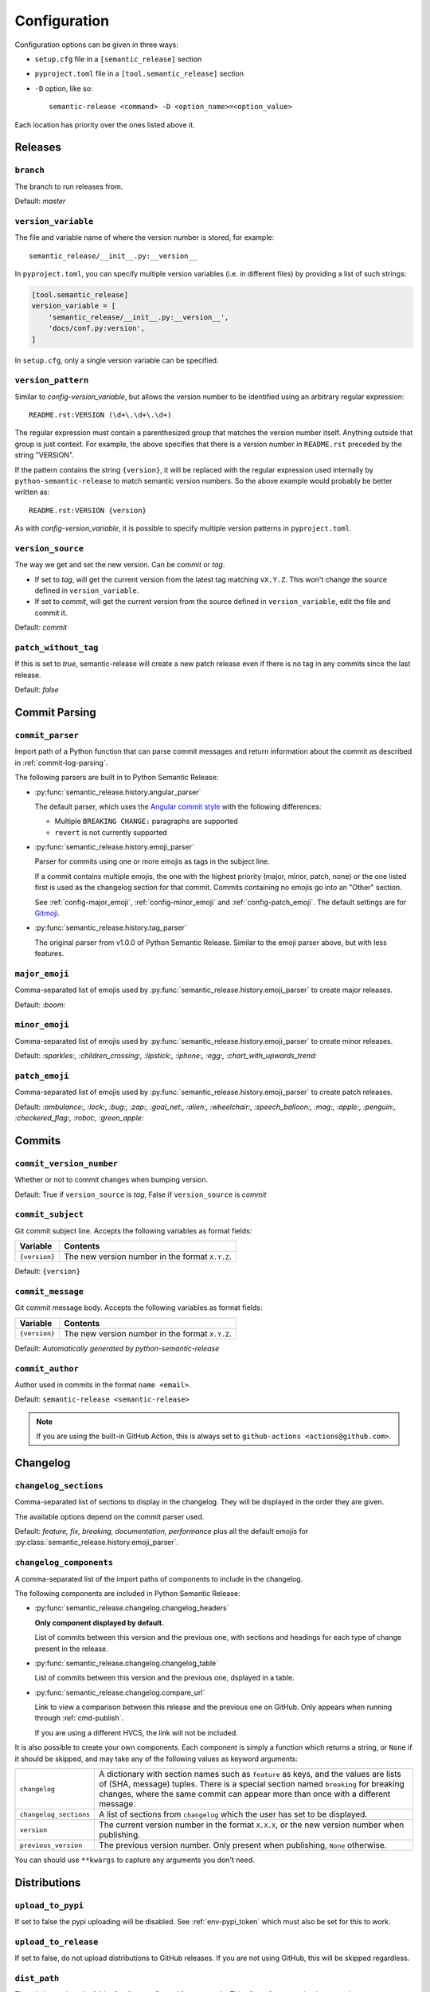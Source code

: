.. _configuration:

Configuration
*************

Configuration options can be given in three ways:

- ``setup.cfg`` file in a ``[semantic_release]`` section
- ``pyproject.toml`` file in a ``[tool.semantic_release]`` section
- ``-D`` option, like so::

    semantic-release <command> -D <option_name>=<option_value>

Each location has priority over the ones listed above it.


Releases
========

.. _config-branch:

``branch``
----------
The branch to run releases from.

Default: `master`

.. _config-version_variable:

``version_variable``
--------------------
The file and variable name of where the version number is stored, for example::

    semantic_release/__init__.py:__version__

In ``pyproject.toml``, you can specify multiple version variables (i.e. in 
different files) by providing a list of such strings:

.. code-block:: toml

    [tool.semantic_release]
    version_variable = [
        'semantic_release/__init__.py:__version__',
        'docs/conf.py:version',
    ]

In ``setup.cfg``, only a single version variable can be specified.

.. _config-version_pattern:

``version_pattern``
-------------------
Similar to `config-version_variable`, but allows the version number to be 
identified using an arbitrary regular expression::

    README.rst:VERSION (\d+\.\d+\.\d+)

The regular expression must contain a parenthesized group that matches the 
version number itself.  Anything outside that group is just context.  For 
example, the above specifies that there is a version number in ``README.rst`` 
preceded by the string "VERSION".

If the pattern contains the string ``{version}``, it will be replaced with the 
regular expression used internally by ``python-semantic-release`` to match 
semantic version numbers.  So the above example would probably be better 
written as::

    README.rst:VERSION {version}

As with `config-version_variable`, it is possible to specify multiple version 
patterns in ``pyproject.toml``.

.. _config-version_source:

``version_source``
------------------
The way we get and set the new version. Can be `commit` or `tag`.

- If set to `tag`, will get the current version from the latest tag matching ``vX.Y.Z``.
  This won't change the source defined in ``version_variable``.
- If set to `commit`, will get the current version from the source defined in
  ``version_variable``, edit the file and commit it.

Default: `commit`

.. _config-patch_without_tag:

``patch_without_tag``
---------------------
If this is set to `true`, semantic-release will create a new patch release even if there is
no tag in any commits since the last release.

Default: `false`

Commit Parsing
==============

.. _config-commit_parser:

``commit_parser``
-----------------
Import path of a Python function that can parse commit messages and return
information about the commit as described in :ref:`commit-log-parsing`.

The following parsers are built in to Python Semantic Release:

- :py:func:`semantic_release.history.angular_parser`

  The default parser, which uses the `Angular commit style <https://github.com/angular/angular.js/blob/master/DEVELOPERS.md#commits>`_ with the following differences:

  - Multiple ``BREAKING CHANGE:`` paragraphs are supported
  - ``revert`` is not currently supported

- :py:func:`semantic_release.history.emoji_parser`

  Parser for commits using one or more emojis as tags in the subject line.

  If a commit contains multiple emojis, the one with the highest priority
  (major, minor, patch, none) or the one listed first is used as the changelog
  section for that commit. Commits containing no emojis go into an "Other"
  section.

  See :ref:`config-major_emoji`, :ref:`config-minor_emoji` and
  :ref:`config-patch_emoji`. The default settings are for
  `Gitmoji <https://gitmoji.carloscuesta.me/>`_.

- :py:func:`semantic_release.history.tag_parser`

  The original parser from v1.0.0 of Python Semantic Release. Similar to the
  emoji parser above, but with less features.

.. _config-major_emoji:

``major_emoji``
---------------

Comma-separated list of emojis used by :py:func:`semantic_release.history.emoji_parser` to
create major releases.

Default: `:boom:`

.. _config-minor_emoji:

``minor_emoji``
---------------

Comma-separated list of emojis used by :py:func:`semantic_release.history.emoji_parser` to
create minor releases.

Default: `:sparkles:, :children_crossing:, :lipstick:, :iphone:, :egg:, :chart_with_upwards_trend:`

.. _config-patch_emoji:

``patch_emoji``
---------------

Comma-separated list of emojis used by :py:func:`semantic_release.history.emoji_parser` to
create patch releases.

Default: `:ambulance:, :lock:, :bug:, :zap:, :goal_net:, :alien:, :wheelchair:, :speech_balloon:, :mag:, :apple:, :penguin:, :checkered_flag:, :robot:, :green_apple:`

Commits
=======

.. _config-commit_version_number:

``commit_version_number``
-------------------------
Whether or not to commit changes when bumping version.

Default: True if ``version_source`` is `tag`, False if ``version_source`` is `commit`

.. _config-commit_subject:

``commit_subject``
------------------
Git commit subject line. Accepts the following variables as format fields:

================  ========
Variable          Contents
================  ========
``{version}``     The new version number in the format ``X.Y.Z``.
================  ========

Default: ``{version}``

.. _config-commit_message:

``commit_message``
------------------
Git commit message body. Accepts the following variables as format fields:

================  ========
Variable          Contents
================  ========
``{version}``     The new version number in the format ``X.Y.Z``.
================  ========

Default: `Automatically generated by python-semantic-release`

.. _config-commit_author:

``commit_author``
-----------------
Author used in commits in the format ``name <email>``.

Default: ``semantic-release <semantic-release>``

.. note::
  If you are using the built-in GitHub Action, this is always set to
  ``github-actions <actions@github.com>``.

Changelog
=========

.. _config-changelog_sections:

``changelog_sections``
-----------------------
Comma-separated list of sections to display in the changelog.
They will be displayed in the order they are given.

The available options depend on the commit parser used.

Default: `feature, fix, breaking, documentation, performance` plus all
the default emojis for :py:class:`semantic_release.history.emoji_parser`.

.. _config-changelog_components:

``changelog_components``
------------------------
A comma-separated list of the import paths of components to include in the
changelog.

The following components are included in Python Semantic Release:

- :py:func:`semantic_release.changelog.changelog_headers`

  **Only component displayed by default.**

  List of commits between this version and the previous one, with sections and
  headings for each type of change present in the release.

- :py:func:`semantic_release.changelog.changelog_table`

  List of commits between this version and the previous one, dsplayed in a
  table.

- :py:func:`semantic_release.changelog.compare_url`

  Link to view a comparison between this release and the previous one on
  GitHub. Only appears when running through :ref:`cmd-publish`.

  If you are using a different HVCS, the link will not be included.

It is also possible to create your own components. Each component is simply a
function which returns a string, or ``None`` if it should be skipped, and may
take any of the following values as keyword arguments:

+------------------------+------------------------------------------------------------------------+
| ``changelog``          | A dictionary with section names such as ``feature`` as keys, and the   |
|                        | values are lists of (SHA, message) tuples. There is a special section  |
|                        | named ``breaking`` for breaking changes, where the same commit can     |
|                        | appear more than once with a different message.                        |
+------------------------+------------------------------------------------------------------------+
| ``changelog_sections`` | A list of sections from ``changelog`` which the user has set to be     |
|                        | displayed.                                                             |
+------------------------+------------------------------------------------------------------------+
| ``version``            | The current version number in the format ``X.X.X``, or the new version |
|                        | number when publishing.                                                |
+------------------------+------------------------------------------------------------------------+
| ``previous_version``   | The previous version number. Only present when publishing, ``None``    |
|                        | otherwise.                                                             |
+------------------------+------------------------------------------------------------------------+

You can should use ``**kwargs`` to capture any arguments you don't need.

Distributions
=============

.. _config-upload_to_pypi:

``upload_to_pypi``
------------------
If set to false the pypi uploading will be disabled.
See :ref:`env-pypi_token` which must also be set for this to work.

.. _config-upload_to_release:

``upload_to_release``
---------------------
If set to false, do not upload distributions to GitHub releases.
If you are not using GitHub, this will be skipped regardless.

.. _config-dist_path:

``dist_path``
-------------
The relative path to the folder for dists configured for setuptools. This allows for
customized setuptools processes.

Default: `dist/`

.. _config-remove_dist:

``remove_dist``
---------------
Flag for whether the dist folder should be removed after a release.

Default: `true`

.. _config-build_command:

``build_command``
-----------------
Command to build dists. Build output should be stored in the directory configured in
``dist_path``.

Default: ``python setup.py sdist bdist_wheel``

HVCS
====

.. _config-hvcs:

``hvcs``
--------
The name of your hvcs. Currently only `GitHub` and `GitLab` are supported.

Default: `github`

.. _config-check_build_status:

``check_build_status``
----------------------
If enabled, the status of the head commit will be checked and a release will only be created
if the status is success.

Default: `false`
